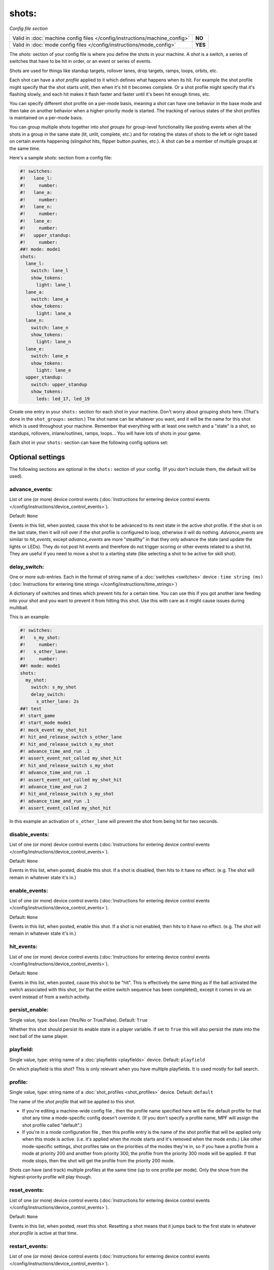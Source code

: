 shots:
======

*Config file section*

+----------------------------------------------------------------------------+---------+
| Valid in :doc:`machine config files </config/instructions/machine_config>` | **NO**  |
+----------------------------------------------------------------------------+---------+
| Valid in :doc:`mode config files </config/instructions/mode_config>`       | **YES** |
+----------------------------------------------------------------------------+---------+

.. overview

The *shots:* section of your config file is where you define
the shots in your machine. A *shot* is a switch, a series of
switches that have to be hit in order, or an event or series of events.

Shots are used for things like standup
targets, rollover lanes, drop targets, ramps, loops, orbits, etc.

Each shot can have a *shot profile* applied to it which defines what
happens when its hit. For example the shot profile might specify that the shot starts unlit,
then when it's hit it becomes complete. Or a shot profile might
specify that it's flashing slowly, and each hit makes it flash faster
and faster until it's been hit enough times, etc.

You can specify different shot profile on a per-mode basis, meaning a shot
can have one behavior in the base mode and then take on another behavior when
a higher-priority mode is started. The tracking of various states of the
shot profiles is maintained on a per-mode basis.

You can group multiple shots together into *shot groups* for group-level
functionality like posting events when all the shots in a group in the
same state (lit, unlit, complete, etc.) and for rotating the states
of shots to the left or right based on certain events happening
(slingshot hits, flipper button pushes, etc.). A shot can be a member of
multiple groups at the same time.

Here's a sample *shots:* section from a config file:

.. code-block:: mpf-config

    #! switches:
    #!   lane_l:
    #!     number:
    #!   lane_a:
    #!     number:
    #!   lane_n:
    #!     number:
    #!   lane_e:
    #!     number:
    #!   upper_standup:
    #!     number:
    ##! mode: mode1
    shots:
      lane_l:
        switch: lane_l
        show_tokens:
          light: lane_l
      lane_a:
        switch: lane_a
        show_tokens:
          light: lane_a
      lane_n:
        switch: lane_n
        show_tokens:
          light: lane_n
      lane_e:
        switch: lane_e
        show_tokens:
          light: lane_e
      upper_standup:
        switch: upper_standup
        show_tokens:
          leds: led_17, led_19

Create one entry in your ``shots:`` section for each shot in your
machine. Don't worry about grouping shots here. (That's done in the
``shot_groups:`` section.) The shot name can be whatever you want, and
it will be the name for this shot which is used throughout your
machine. Remember that everything with at least one switch and a
"state" is a shot, so standups, rollovers, inlane/outlines, ramps,
loops... You will have lots of shots in your game.

Each shot in your ``shots:`` section can have the following config options set:

.. config


Optional settings
-----------------

The following sections are optional in the ``shots:`` section of your config. (If you don't include them, the default will be used).

advance_events:
~~~~~~~~~~~~~~~
List of one (or more) device control events (:doc:`Instructions for entering device control events </config/instructions/device_control_events>`).

Default: ``None``

Events in this list, when posted, cause this shot to be advanced
to its next state in the active shot profile. If the shot is on the
last state, then it will roll over if the shot profile is configured
to loop, otherwise it will do nothing. *Advance_events* are similar to
*hit_events*, except *advance_events* are more "stealthy" in that they
only advance the state (and update the lights or LEDs). They do not
post hit events and therefore do not trigger scoring or other events
related to a shot hit. They are useful if you need to move a shot to a
starting state (like selecting a shot to be active for skill shot).

delay_switch:
~~~~~~~~~~~~~
One or more sub-entries. Each in the format of string name of a :doc:`switches <switches>` device : ``time string (ms)`` (:doc:`Instructions for entering time strings </config/instructions/time_strings>`)

A dictionary of switches and times which prevent hits for a certain time.
You can use this if you got another lane feeding into your shot and you want to
prevent it from hitting this shot.
Use this with care as it might cause issues during multiball.

This is an example:

.. code-block:: mpf-config

    #! switches:
    #!   s_my_shot:
    #!     number:
    #!   s_other_lane:
    #!     number:
    ##! mode: mode1
    shots:
      my_shot:
        switch: s_my_shot
        delay_switch:
          s_other_lane: 2s
    ##! test
    #! start_game
    #! start_mode mode1
    #! mock_event my_shot_hit
    #! hit_and_release_switch s_other_lane
    #! hit_and_release_switch s_my_shot
    #! advance_time_and_run .1
    #! assert_event_not_called my_shot_hit
    #! hit_and_release_switch s_my_shot
    #! advance_time_and_run .1
    #! assert_event_not_called my_shot_hit
    #! advance_time_and_run 2
    #! hit_and_release_switch s_my_shot
    #! advance_time_and_run .1
    #! assert_event_called my_shot_hit

In this example an activation of ``s_other_lane`` will prevent the shot from being hit for two seconds.

disable_events:
~~~~~~~~~~~~~~~
List of one (or more) device control events (:doc:`Instructions for entering device control events </config/instructions/device_control_events>`).

Default: ``None``

Events in this list, when posted, disable this shot. If a shot is
disabled, then hits to it have no effect. (e.g. The shot will remain
in whatever state it's in.)

enable_events:
~~~~~~~~~~~~~~
List of one (or more) device control events (:doc:`Instructions for entering device control events </config/instructions/device_control_events>`).

Default: ``None``

Events in this list, when posted, enable this shot. If a shot is
not enabled, then hits to it have no effect. (e.g. The shot will
remain in whatever state it's in.)

hit_events:
~~~~~~~~~~~
List of one (or more) device control events (:doc:`Instructions for entering device control events </config/instructions/device_control_events>`).

Default: ``None``

Events in this list, when posted, cause this shot to be "hit".
This is effectively the same thing as if the ball activated the switch
associated with this shot, (or that the entire switch sequence has
been completed), except it comes in via an event instead of from a
switch activity.

persist_enable:
~~~~~~~~~~~~~~~
Single value, type: ``boolean`` (Yes/No or True/False). Default: ``True``

Whether this shot should persist its enable state in a player variable.
If set to ``True`` this will also persist the state into the next ball
of the same player.

playfield:
~~~~~~~~~~
Single value, type: string name of a :doc:`playfields <playfields>` device. Default: ``playfield``

On which playfield is this shot?
This is only relevant when you have multiple playfields.
It is used mostly for ball search.

profile:
~~~~~~~~
Single value, type: string name of a :doc:`shot_profiles <shot_profiles>` device. Default: ``default``

The name of the *shot profile* that will be applied to this shot.

+ If you're editing a machine-wide config file , then the profile name
  specified here will be the default profile for that shot any time a
  mode-specific config doesn't override it. (If you don't specify a
  profile name, MPF will assign the shot profile called "default".)
+ If you're in a mode configuration file , then this profile entry is
  the name of the shot profile that will be applied only when this mode
  is active. (i.e. it's applied when the mode starts and it's removed
  when the mode ends.) Like other mode-specific settings, shot profiles
  take on the priorities of the modes they're in, so if you have a
  profile from a mode at priority 200 and another from priority 300, the
  profile from the priority 300 mode will be applied. If that mode
  stops, then the shot will get the profile from the priority 200 mode.

Shots can have (and track) multiple profiles at the same time (up to one
profile per mode). Only the show from the highest-priority profile will
play though.

reset_events:
~~~~~~~~~~~~~
List of one (or more) device control events (:doc:`Instructions for entering device control events </config/instructions/device_control_events>`).

Default: ``None``

Events in this list, when posted, reset this shot. Resetting a
shot means that it jumps back to the first state in whatever *shot
profile* is active at that time.

restart_events:
~~~~~~~~~~~~~~~
List of one (or more) device control events (:doc:`Instructions for entering device control events </config/instructions/device_control_events>`).

Default: ``None``

Events in this list, when posted, restart this shot. Restarting a shot is
equivalent to resetting and then enabling the shot, done with a single event.

show_tokens:
~~~~~~~~~~~~
One or more sub-entries. Each in the format of ``string`` : template_str

A subsection containing key-value pairs that are passed to the show that's
run when this shot is in a certain state.

For example, consider the following shot config:

.. code-block:: mpf-config

   #! switches:
   #!   switch1:
   #!     number:
   ##! mode: mode1
   shot_profiles:
     flash:
       states:
         - name: unlit
           show: "off"
         - name: lit
           show: "flash"
   shots:
     shot1:
       switch: switch1
       profile: flash
       show_tokens:
         leds: led1

The shot above has a show token called *leds* which is set to *led1*. This means that when
a show associated with this shot is played, if that show contains placeholder tokens for ``(leds)``,
they will be dynamically replaced with the value of ``led1`` when that show is played by this shot.

The purpose of show tokens is so you can create resuable shows that you could apply to any shot.

For example, imagine if you wanted to create a shot to flash an LED between red and off. It might look like this:

.. code-block:: mpf-config

  # show to flash an LED
  shows:
    flash_light:
      - time: 0
        lights:
          (leds): red
      - time: 1
        lights:
          (leds): off

Assuming the "flash" profile (as defined in the ``profile: flash`` in the above shot) was configured for the state
that show was in, when the shot entered that state, it would replace the ``(leds):`` section of the show with ``led1``.

More information about :doc:`show tokens </shows/tokens>`

start_enabled:
~~~~~~~~~~~~~~
Single value, type: ``boolean`` (Yes/No or True/False).

Whether the shot starts as enabled (if you set this to ``True``) or as
disabled (if you set this to ``False``).
If you do not set this, MPF will check if there are ``enable_events``.
The shot will start disabled in that case or enabled otherwise.

switch:
~~~~~~~
List of one (or more) values, each is a type: string name of a :doc:`switches <switches>` device.

The name of the switch (or a list of switches) for this shot. You can
use multiple switches if the shot happens to have multiple switches,
though this is rare. (Maybe there are two standups on the sides of a
ramp that you always want to be the same so you just create them as
one logical shot?)

Do *not* enter multiple switches here for different
shots, like for a bank of rollover lanes. In that case you would set up
each shot as its own shot here and then group them via ``shot_groups:``.

Also do *not* enter multiple switches if you want the shot to be
complete when all the switches are hit. (That's what the
``switch_sequence:`` setting is for.) Entering multiple switches here is
just in case you have a shot where you want any of the switches being
hit to count as that shot being hit.

switches:
~~~~~~~~~
List of one (or more) values, each is a type: string name of a :doc:`switches <switches>` device.

This setting is the same as the ``switch:`` setting above. You can technically
enter a single switch or a list of switches in either the ``switch:`` setting
or the ``switches:`` setting, but we include both since it was confusing to
be able to enter multiple switches for a singlular "switch" setting and vice
versa.

console_log:
~~~~~~~~~~~~
Single value, type: one of the following options: none, basic, full. Default: ``basic``

Log level for the console log for this device.

debug:
~~~~~~
Single value, type: ``boolean`` (Yes/No or True/False). Default: ``False``

Set this to *true* to add lots of logging information about this shot
to the debug log. This is helpful when you’re trying to troubleshoot
problems with this shot.

file_log:
~~~~~~~~~
Single value, type: one of the following options: none, basic, full. Default: ``basic``

Log level for the file log for this device.

label:
~~~~~~
Single value, type: ``string``. Default: ``%``

The plain-English name for this device that will show up in operator
menus and trouble reports.

tags:
~~~~~
List of one (or more) values, each is a type: ``string``.

A list of one or more tags that apply to this device. Tags allow you
to access groups of devices by tag name.


Related How To guides
---------------------

* :doc:`/game_logic/shots/index`
